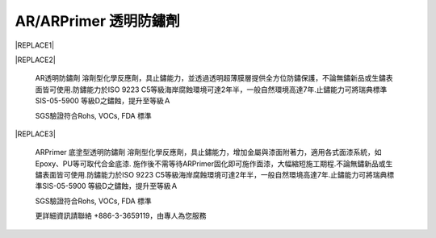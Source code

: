 
.. _h3c3227c6b5e1a45d1860682375c11:

AR/ARPrimer 透明防鏽劑
**********************


|REPLACE1|

.. _h2c1d74277104e41780968148427e:





|REPLACE2|

    AR透明防鏽劑 溶劑型化學反應劑，具止鏽能力，並透過透明超薄膜層提供全方位防鏽保護，不論無鏽新品或生鏽表面皆可使用.防鏽能力於ISO 9223 C5等級海岸腐蝕環境可達2年半，一般自然環境高達7年.止鏽能力可將瑞典標準SIS-05-5900 等級D之鏽蝕，提升至等級Ａ

    SGS驗證符合Rohs, VOCs, FDA 標準

.. _h2c1d74277104e41780968148427e:





|REPLACE3|

    ARPrimer 底塗型透明防鏽劑 溶劑型化學反應劑，具止鏽能力，增加金屬與漆面附著力，適用各式面漆系統，如Epoxy、PU等可取代合金底漆. 施作後不需等待ARPrimer固化即可施作面漆，大幅縮短施工期程.不論無鏽新品或生鏽表面皆可使用.防鏽能力於ISO 9223 C5等級海岸腐蝕環境可達2年半，一般自然環境高達7年.止鏽能力可將瑞典標準SIS-05-5900 等級D之鏽蝕，提升至等級Ａ

    SGS驗證符合Rohs, VOCs, FDA 標準

    更詳細資訊請聯絡 +886-3-3659119，由專人為您服務

 


.. bottom of content


.. |REPLACE1| raw:: html

    <style>
    td {
       border: solid 1px #ffffff !important;
    }
    </style>
.. |REPLACE2| raw:: html

    <table cellspacing="0" cellpadding="0" style="width:100%">
    <tbody>
    <tr><td style="width:53%;vertical-align:Top;padding-top:5px;padding-bottom:5px;padding-left:5px;padding-right:5px;border:solid 1px #000000"><p style="color:#38761d;font-size:14px"><span  style="color:#38761d;font-size:14px">AR 透明防鏽劑</span></p><ul style="list-style:disc;list-style-image:inherit;padding:0px 40px;margin:initial"><li style="list-style:inherit;list-style-image:inherit">全方位防鏽，適用任何金屬、漆面</li><li style="list-style:inherit;list-style-image:inherit">快速止鏽、免除鏽、施作快速</li><li style="list-style:inherit;list-style-image:inherit">透明超薄膜保護層，延長金屬、漆面使用壽命</li><li style="list-style:inherit;list-style-image:inherit">可刷塗、噴塗，無黏度，施作面積大</li><li style="list-style:inherit;list-style-image:inherit">節省工時，施工期短，期程容易安排</li><li style="list-style:inherit;list-style-image:inherit">應用溫度範圍 -50 ~ +150 ℃</li></ul><p style="font-size:16px"></td><td style="width:47%;vertical-align:Top;padding-top:5px;padding-bottom:5px;padding-left:5px;padding-right:5px;border:solid 1px #000000"><p><img src="_images/videos_1.png" style="width:193px;height:238px;vertical-align: baseline;"></p></td></tr>
    </tbody></table>

.. |REPLACE3| raw:: html

    <table cellspacing="0" cellpadding="0" style="width:100%">
    <tbody>
    <tr><td style="width:54%;vertical-align:Top;padding-top:5px;padding-bottom:5px;padding-left:5px;padding-right:5px;border:solid 1px #000000"><p style="color:#38761d;font-size:14px"><span  style="color:#38761d;font-size:14px">ARPrimer 底塗型透明防鏽劑</span></p><ul style="list-style:disc;list-style-image:inherit;padding:0px 40px;margin:initial"><li style="list-style:inherit;list-style-image:inherit">全方位防鏽，適用任何金屬、漆面</li><li style="list-style:inherit;list-style-image:inherit">快速止鏽、免除鏽、施作快速</li><li style="list-style:inherit;list-style-image:inherit">防止腐蝕擴散</li><li style="list-style:inherit;list-style-image:inherit">不用等待固化，立即可施作面漆</li><li style="list-style:inherit;list-style-image:inherit">取代合金底漆，提高漆面與金屬附著力</li><li style="list-style:inherit;list-style-image:inherit">可刷塗、噴塗，無黏度，施作面積大</li><li style="list-style:inherit;list-style-image:inherit">適用各式面漆系統(如:Epoxy、PU等)</li><li style="list-style:inherit;list-style-image:inherit">節省工時，施工期短，期程容易安排</li><li style="list-style:inherit;list-style-image:inherit">應用溫度範圍 -50 ~ +150 ℃</li></ul><p style="font-size:16px"></td><td style="width:46%;vertical-align:Top;padding-top:5px;padding-bottom:5px;padding-left:5px;padding-right:5px;border:solid 1px #000000"><p><img src="_images/videos_2.png" style="width:188px;height:220px;vertical-align: baseline;"></p></td></tr>
    </tbody></table>

.. |IMG1| image:: static/videos_1.png
   :height: 238 px
   :width: 193 px

.. |IMG2| image:: static/videos_2.png
   :height: 220 px
   :width: 188 px
